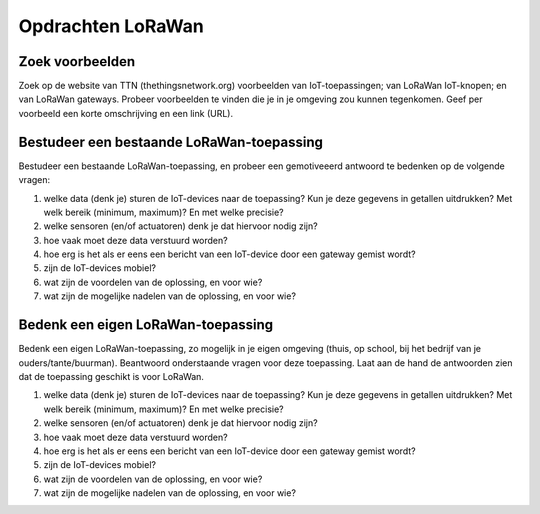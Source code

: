 Opdrachten LoRaWan
--------------------

Zoek voorbeelden
^^^^^^^^^^^^^^^^

Zoek op de website van TTN (thethingsnetwork.org) voorbeelden van IoT-toepassingen;
van LoRaWan IoT-knopen; en van LoRaWan gateways.
Probeer voorbeelden te vinden die je in je omgeving zou kunnen tegenkomen.
Geef per voorbeeld een korte omschrijving en een link (URL).


.. shortanswer:: short-q6-1-1

  Geef twee voorbeelden van LoRaWan-toepassingen.

.. shortanswer:: short-q6-1-2

  Geef vijf voorbeelden van IoT-devices.


.. shortanswer:: short-q6-1-3

  Geef twee voorbeelden van LoRaWan gateways, één voor gebruik binnenshuis,
  één voor gebruik buiten.

Bestudeer een bestaande LoRaWan-toepassing
^^^^^^^^^^^^^^^^^^^^^^^^^^^^^^^^^^^^^^^^^^

Bestudeer een bestaande LoRaWan-toepassing,
en probeer een gemotiveeerd antwoord te bedenken op de volgende vragen:

1. welke data (denk je) sturen de IoT-devices naar de toepassing?
   Kun je deze gegevens in getallen uitdrukken? Met welk bereik (minimum, maximum)?
   En met welke precisie?
2. welke sensoren (en/of actuatoren) denk je dat hiervoor nodig zijn?
3. hoe vaak moet deze data verstuurd worden?
4. hoe erg is het als er eens een bericht van een IoT-device door een gateway gemist wordt?
5. zijn de IoT-devices mobiel?
6. wat zijn de voordelen van de oplossing, en voor wie?
7. wat zijn de mogelijke nadelen van de oplossing, en voor wie?

.. shortanswer:: short-q6-1-4

  Geef hier de link naar het document met je antwoord.

Bedenk een eigen LoRaWan-toepassing
^^^^^^^^^^^^^^^^^^^^^^^^^^^^^^^^^^^

Bedenk een eigen LoRaWan-toepassing, zo mogelijk in je eigen omgeving
(thuis, op school, bij het bedrijf van je ouders/tante/buurman).
Beantwoord onderstaande vragen voor deze toepassing.
Laat aan de hand de antwoorden zien dat de toepassing geschikt is voor LoRaWan.

1. welke data (denk je) sturen de IoT-devices naar de toepassing?
   Kun je deze gegevens in getallen uitdrukken? Met welk bereik (minimum, maximum)?
   En met welke precisie?
2. welke sensoren (en/of actuatoren) denk je dat hiervoor nodig zijn?
3. hoe vaak moet deze data verstuurd worden?
4. hoe erg is het als er eens een bericht van een IoT-device door een gateway gemist wordt?
5. zijn de IoT-devices mobiel?
6. wat zijn de voordelen van de oplossing, en voor wie?
7. wat zijn de mogelijke nadelen van de oplossing, en voor wie?

.. shortanswer:: short-q6-1-5

  Geef hier de link naar het document met je antwoord.
